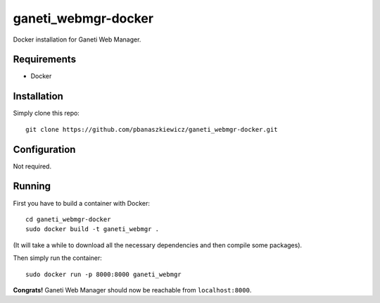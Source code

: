 ganeti_webmgr-docker
====================

Docker installation for Ganeti Web Manager.

Requirements
------------

* Docker


Installation
------------

Simply clone this repo::

  git clone https://github.com/pbanaszkiewicz/ganeti_webmgr-docker.git


Configuration
-------------

Not required.


Running
-------

First you have to build a container with Docker::

  cd ganeti_webmgr-docker
  sudo docker build -t ganeti_webmgr .

(It will take a while to download all the necessary dependencies and then
compile some packages).

Then simply run the container::

  sudo docker run -p 8000:8000 ganeti_webmgr

**Congrats!** Ganeti Web Manager should now be reachable from
``localhost:8000``.
